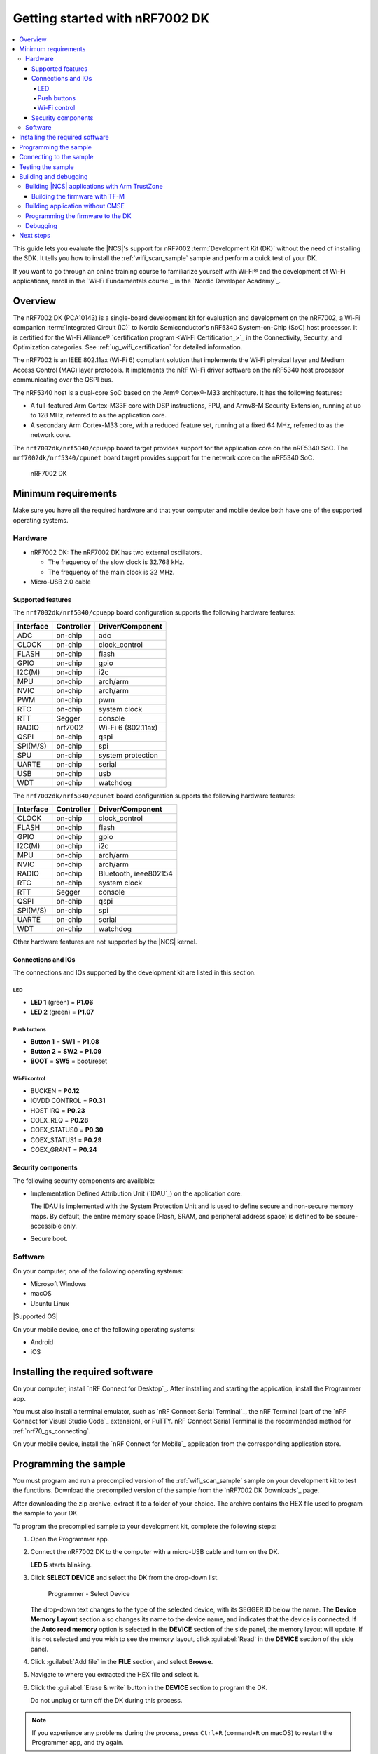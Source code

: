 .. _nrf7002dk_nrf5340:
.. _ug_nrf7002_gs:

Getting started with nRF7002 DK
###############################

.. contents::
   :local:
   :depth: 4

This guide lets you evaluate the |NCS|'s support for nRF7002 :term:`Development Kit (DK)` without the need of installing the SDK.
It tells you how to install the :ref:`wifi_scan_sample` sample and perform a quick test of your DK.

If you want to go through an online training course to familiarize yourself with Wi-Fi® and the development of Wi-Fi applications, enroll in the `Wi-Fi Fundamentals course`_ in the `Nordic Developer Academy`_.

Overview
********

The nRF7002 DK (PCA10143) is a single-board development kit for evaluation and development on the nRF7002, a Wi-Fi companion :term:`Integrated Circuit (IC)` to Nordic Semiconductor's nRF5340 System-on-Chip (SoC) host processor.
It is certified for the Wi-Fi Alliance® `certification program <Wi-Fi Certification_>`_ in the Connectivity, Security, and Optimization categories.
See :ref:`ug_wifi_certification` for detailed information.

The nRF7002 is an IEEE 802.11ax (Wi-Fi 6) compliant solution that implements the Wi-Fi physical layer and Medium Access Control (MAC) layer protocols.
It implements the nRF Wi-Fi driver software on the nRF5340 host processor communicating over the QSPI bus.

The nRF5340 host is a dual-core SoC based on the Arm® Cortex®-M33 architecture.
It has the following features:

* A full-featured Arm Cortex-M33F core with DSP instructions, FPU, and Armv8-M Security Extension, running at up to 128 MHz, referred to as the application core.
* A secondary Arm Cortex-M33 core, with a reduced feature set, running at a fixed 64 MHz, referred to as the network core.

The ``nrf7002dk/nrf5340/cpuapp`` board target provides support for the application core on the nRF5340 SoC.
The ``nrf7002dk/nrf5340/cpunet`` board target provides support for the network core on the nRF5340 SoC.

.. figure:: images/nRF70dk.png
   :alt: nRF7002 DK

   nRF7002 DK

Minimum requirements
********************

Make sure you have all the required hardware and that your computer and mobile device both have one of the supported operating systems.

Hardware
========

* nRF7002 DK:
  The nRF7002 DK has two external oscillators.

  * The frequency of the slow clock is 32.768 kHz.
  * The frequency of the main clock is 32 MHz.

* Micro-USB 2.0 cable

Supported features
------------------

The ``nrf7002dk/nrf5340/cpuapp`` board configuration supports the following hardware features:

+-----------+------------+----------------------+
| Interface | Controller | Driver/Component     |
+===========+============+======================+
| ADC       | on-chip    | adc                  |
+-----------+------------+----------------------+
| CLOCK     | on-chip    | clock_control        |
+-----------+------------+----------------------+
| FLASH     | on-chip    | flash                |
+-----------+------------+----------------------+
| GPIO      | on-chip    | gpio                 |
+-----------+------------+----------------------+
| I2C(M)    | on-chip    | i2c                  |
+-----------+------------+----------------------+
| MPU       | on-chip    | arch/arm             |
+-----------+------------+----------------------+
| NVIC      | on-chip    | arch/arm             |
+-----------+------------+----------------------+
| PWM       | on-chip    | pwm                  |
+-----------+------------+----------------------+
| RTC       | on-chip    | system clock         |
+-----------+------------+----------------------+
| RTT       | Segger     | console              |
+-----------+------------+----------------------+
| RADIO     | nrf7002    | Wi-Fi 6 (802.11ax)   |
+-----------+------------+----------------------+
| QSPI      | on-chip    | qspi                 |
+-----------+------------+----------------------+
| SPI(M/S)  | on-chip    | spi                  |
+-----------+------------+----------------------+
| SPU       | on-chip    | system protection    |
+-----------+------------+----------------------+
| UARTE     | on-chip    | serial               |
+-----------+------------+----------------------+
| USB       | on-chip    | usb                  |
+-----------+------------+----------------------+
| WDT       | on-chip    | watchdog             |
+-----------+------------+----------------------+

The ``nrf7002dk/nrf5340/cpunet`` board configuration supports the following hardware features:

+-----------+------------+----------------------+
| Interface | Controller | Driver/Component     |
+===========+============+======================+
| CLOCK     | on-chip    | clock_control        |
+-----------+------------+----------------------+
| FLASH     | on-chip    | flash                |
+-----------+------------+----------------------+
| GPIO      | on-chip    | gpio                 |
+-----------+------------+----------------------+
| I2C(M)    | on-chip    | i2c                  |
+-----------+------------+----------------------+
| MPU       | on-chip    | arch/arm             |
+-----------+------------+----------------------+
| NVIC      | on-chip    | arch/arm             |
+-----------+------------+----------------------+
| RADIO     | on-chip    | Bluetooth,           |
|           |            | ieee802154           |
+-----------+------------+----------------------+
| RTC       | on-chip    | system clock         |
+-----------+------------+----------------------+
| RTT       | Segger     | console              |
+-----------+------------+----------------------+
| QSPI      | on-chip    | qspi                 |
+-----------+------------+----------------------+
| SPI(M/S)  | on-chip    | spi                  |
+-----------+------------+----------------------+
| UARTE     | on-chip    | serial               |
+-----------+------------+----------------------+
| WDT       | on-chip    | watchdog             |
+-----------+------------+----------------------+

Other hardware features are not supported by the |NCS| kernel.

Connections and IOs
-------------------

The connections and IOs supported by the development kit are listed in this section.

LED
^^^

* **LED 1** (green) = **P1.06**
* **LED 2** (green) = **P1.07**

Push buttons
^^^^^^^^^^^^

* **Button 1** = **SW1** = **P1.08**
* **Button 2** = **SW2** = **P1.09**
* **BOOT** = **SW5** = boot/reset

Wi-Fi control
^^^^^^^^^^^^^

* BUCKEN = **P0.12**
* IOVDD CONTROL = **P0.31**
* HOST IRQ = **P0.23**
* COEX_REQ = **P0.28**
* COEX_STATUS0 = **P0.30**
* COEX_STATUS1 = **P0.29**
* COEX_GRANT = **P0.24**

Security components
-------------------

The following security components are available:

* Implementation Defined Attribution Unit (`IDAU`_) on the application core.

  The IDAU is implemented with the System Protection Unit and is used to define secure and non-secure memory maps.
  By default, the entire memory space (Flash, SRAM, and peripheral address space) is defined to be secure-accessible only.

* Secure boot.

Software
========

On your computer, one of the following operating systems:

* Microsoft Windows
* macOS
* Ubuntu Linux

|Supported OS|

On your mobile device, one of the following operating systems:

* Android
* iOS

Installing the required software
********************************

On your computer, install `nRF Connect for Desktop`_.
After installing and starting the application, install the Programmer app.

You must also install a terminal emulator, such as `nRF Connect Serial Terminal`_, the nRF Terminal (part of the `nRF Connect for Visual Studio Code`_ extension), or PuTTY.
nRF Connect Serial Terminal is the recommended method for :ref:`nrf70_gs_connecting`.

On your mobile device, install the `nRF Connect for Mobile`_ application from the corresponding application store.

.. _nrf70_gs_installing_sample:


Programming the sample
**********************

You must program and run a precompiled version of the :ref:`wifi_scan_sample` sample on your development kit to test the functions.
Download the precompiled version of the sample from the `nRF7002 DK Downloads`_ page.

After downloading the zip archive, extract it to a folder of your choice.
The archive contains the HEX file used to program the sample to your DK.

To program the precompiled sample to your development kit, complete the following steps:

1. Open the Programmer app.
#. Connect the nRF7002 DK to the computer with a micro-USB cable and turn on the DK.

   **LED 5** starts blinking.

#. Click **SELECT DEVICE** and select the DK from the drop-down list.

   .. figure:: images/nRF7002_programmer_select_device.png
      :alt: Programmer - Select Device

      Programmer - Select Device

   The drop-down text changes to the type of the selected device, with its SEGGER ID below the name.
   The **Device Memory Layout** section also changes its name to the device name, and indicates that the device is connected.
   If the **Auto read memory** option is selected in the **DEVICE** section of the side panel, the memory layout will update.
   If it is not selected and you wish to see the memory layout, click :guilabel:`Read` in the **DEVICE** section of the side panel.

#. Click :guilabel:`Add file` in the **FILE** section, and select **Browse**.
#. Navigate to where you extracted the HEX file and select it.
#. Click the :guilabel:`Erase & write` button in the **DEVICE** section to program the DK.

   Do not unplug or turn off the DK during this process.

.. note::
   If you experience any problems during the process, press ``Ctrl+R`` (``command+R`` on macOS) to restart the Programmer app, and try again.

After you have programmed the sample to the DK, you can connect to it and test the functions.

.. _nrf70_gs_connecting:

Connecting to the sample
************************

You can connect to the sample on the nRF7002 DK with a terminal emulator on your computer using :term:`Universal Asynchronous Receiver/Transmitter (UART)`.
This allows you to see the logging information the sample outputs.

You can use an external UART to USB bridge.
UART communication through the UART to USB CDC ACM bridge is referred to as CDC-UART.

If you have problems connecting to the sample, restart the DK and start over.

To connect using CDC-UART, complete the steps listed on the :ref:`test_and_optimize` page for the chosen terminal emulator.

Once the connection has been established, you can test the sample.

.. _nrf70_gs_testing:

Testing the sample
******************

You can test the :ref:`wifi_scan_sample` sample on your DK.
The test requires that you have :ref:`connected to the sample <nrf70_gs_connecting>` and have the connected terminal emulator open.

After successful programming of the sample onto the nRF7002 DK, scan results output will be shown in the terminal emulator connected to the sample through CDC-UART.

.. figure:: images/nRF7002_scan_sample_output.png
      :alt: Scan sample output

      Scan sample output

Building and debugging
**********************

The nRF5340 application core supports the Armv8-M Security Extension.
Applications built for the ``nrf7002dk/nrf5340/cpuapp`` board boot by default in the secure state.

The nRF5340 network core does not support the Armv8-M Security Extension.
nRF5340 IDAU can configure bus accesses by the nRF5340 network core to have the secure attribute set.
This allows to build and run secure-only applications on the nRF5340 SoC.

Building |NCS| applications with Arm TrustZone
==============================================

Applications on nRF5340 can use Cortex-M Security Extensions (CMSE) and separate firmware for the application core between Secure Processing Environment (SPE) and Non-Secure Processing Environment (NSPE).
You can build SPE using either |NCS| or `Trusted Firmware M`_ (TF-M).
You must always build NSPE using |NCS|.

For information about Cortex-M Security Extensions (CMSE) and the difference between the two environments, see :ref:`app_boards_spe_nspe`.

.. note::
   By default, SPE for the nRF5340 application core is built using TF-M.

Building the firmware with TF-M
-------------------------------

If you want to use |NCS| to build the firmware image separated in SPE with TF-M and NSPE, complete the following steps:

1. Build the |NCS| application for the application core using the ``nrf7002dk/nrf5340/cpuapp/ns`` board target.

   To invoke the building of TF-M, the |NCS| build system requires the Kconfig option :kconfig:option:`CONFIG_BUILD_WITH_TFM` to be enabled, which is set by default when building |NCS| as an application that supports both NSPE and SPE.

   The |NCS| build system performs the following steps automatically:

      a. Build the NSPE firmware image as a regular |NCS| application.
      #. Build an SPE firmware image (with TF-M).
      #. Merge the output image binaries.
      #. Optionally, build a bootloader image (MCUboot).

   .. note::
      Depending on the TF-M configuration, an application DTS overlay can be required to adjust the NSPE image flash memory partition and SRAM starting address and sizes.

#. Build the application firmware for the network core using the ``nrf7002dk/nrf5340/cpunet`` board target.

Building application without CMSE
=================================

Build the |NCS| application as described in :ref:`building`, using the ``nrf7002dk/nrf5340/cpuapp`` board target for the firmware running on the nRF5340 application core and the ``nrf7002dk/nrf5340/cpunet`` board target for the firmware running on the nRF5340 network core.

Programming the firmware to the DK
==================================

Follow the instructions in the :ref:`building` page to build and the :ref:`programming` page to program applications.

.. note::
   To flash and debug applications on the nRF7002 DK, you must use the `nRF Command Line Tools`_ version 10.12.0 or above.

   |nrf_CLT_deprecation_note|

Debugging
=========

See the :ref:`testing` page for information about debugging.

Next steps
**********

You have now completed getting started with the nRF7002 DK.
See the following links for where to go next:

* :ref:`installation` and :ref:`configuration_and_build` documentation to install the |NCS| and learn more about its development environment.
* :ref:`ug_nrf70_developing` documentation for more advanced topics related to the nRF70 Series.
* :ref:`ug_wifi` documentation for information related to Wi-Fi protocol and Wi-Fi modes of operation.
